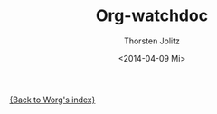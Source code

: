 #+OPTIONS:    H:4 num:nil toc:4 \n:nil @:t ::t |:t ^:t -:t f:t *:t TeX:t LaTeX:t skip:nil d:(HIDE) tags:not-in-toc prop:t
#+STARTUP:    align fold nodlcheck oddeven lognotestate
#+SEQ_TODO:   TODO(t) INPROGRESS(i) WAITING(w@) | DONE(d) CANCELED(c@)
#+TAGS:       Write(w) Update(u) Fix(f) Check(c)
#+TITLE:      Org-watchdoc
#+AUTHOR:     Thorsten Jolitz
#+EMAIL:      tjolitz at gmail dot com
#+DATE:        <2014-04-09 Mi>
#+LANGUAGE:   en
#+PRIORITIES: A C B
#+CATEGORY:   worg

[[file:index.org][{Back to Worg's index}]]




